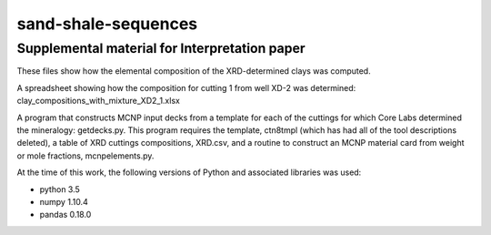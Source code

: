 sand-shale-sequences
====================

Supplemental material for Interpretation paper
----------------------------------------------

These files show how the elemental composition of the XRD-determined clays
was computed.

A spreadsheet showing how the composition for cutting 1 from well XD-2 was
determined: clay_compositions_with_mixture_XD2_1.xlsx

A program that constructs MCNP input decks from a template for each of the
cuttings for which Core Labs determined the mineralogy: getdecks.py.  This
program requires the template, ctn8tmpl (which has had all of the tool
descriptions deleted), a table of XRD cuttings compositions, XRD.csv, 
and a routine to construct an MCNP material card from weight or mole
fractions, mcnpelements.py.

At the time of this work, the following versions of Python and associated
libraries was used:

* python 3.5
* numpy 1.10.4
* pandas 0.18.0
